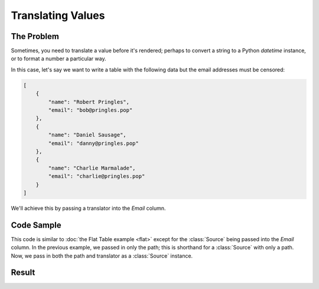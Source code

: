 .. py:module:: rolumns
    :noindex:

Translating Values
==================

The Problem
-----------

Sometimes, you need to translate a value before it's rendered; perhaps to convert a string to a Python `datetime` instance, or to format a number a particular way.

In this case, let's say we want to write a table with the following data but the email addresses must be censored:

.. code-block:: json

    [
        {
            "name": "Robert Pringles",
            "email": "bob@pringles.pop"
        },
        {
            "name": "Daniel Sausage",
            "email": "danny@pringles.pop"
        },
        {
            "name": "Charlie Marmalade",
            "email": "charlie@pringles.pop"
        }
    ]


We'll achieve this by passing a translator into the *Email* column.

Code Sample
-----------

This code is similar to :doc:`the Flat Table example <flat>` except for the :class:`Source` being passed into the *Email* column. In the previous example, we passed in only the path; this is shorthand for a :class:`Source` with only a path. Now, we pass in both the path and translator as a :class:`Source` instance.

.. testcode::

    from rolumns import Columns, Source, TranslationState
    from rolumns.renderers import RowsRenderer

    def censor(state: TranslationState) -> str:
        return (
            state.value[0]
            + "".join(["*" * (len(state.value) - 2)])
            + state.value[-1]
        )

    data = [
        {
            "name": "Robert Pringles",
            "email": "bob@pringles.pop"
        },
        {
            "name": "Daniel Sausage",
            "email": "danny@pringles.pop"
        },
        {
            "name": "Charlie Marmalade",
            "email": "charlie@pringles.pop"
        }
    ]

    columns = Columns()
    columns.add("Name", "name")
    columns.add("Email", Source("email", translator=censor))

    renderer = RowsRenderer(columns)
    rows = renderer.render(data)

    print(list(rows))

Result
------

.. testoutput::
   :options: +NORMALIZE_WHITESPACE

    [['Name',              'Email'],
     ['Robert Pringles',   'b**************p'],
     ['Daniel Sausage',    'd****************p'],
     ['Charlie Marmalade', 'c******************p']]
